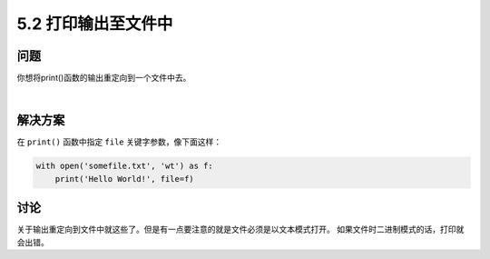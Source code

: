 ============================
5.2 打印输出至文件中
============================

----------
问题
----------
你想将print()函数的输出重定向到一个文件中去。

|

----------
解决方案
----------
在 ``print()`` 函数中指定 ``file`` 关键字参数，像下面这样：

.. code-block:: python

    with open('somefile.txt', 'wt') as f:
        print('Hello World!', file=f)

----------
讨论
----------
关于输出重定向到文件中就这些了。但是有一点要注意的就是文件必须是以文本模式打开。
如果文件时二进制模式的话，打印就会出错。

